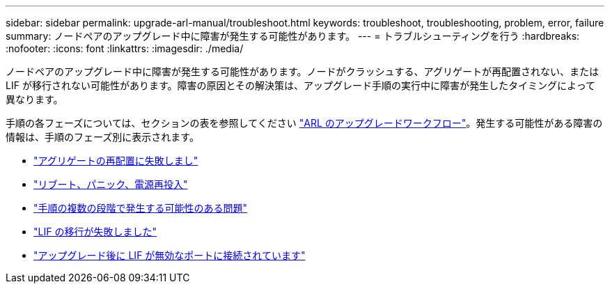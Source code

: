 ---
sidebar: sidebar 
permalink: upgrade-arl-manual/troubleshoot.html 
keywords: troubleshoot, troubleshooting, problem, error, failure 
summary: ノードペアのアップグレード中に障害が発生する可能性があります。 
---
= トラブルシューティングを行う
:hardbreaks:
:nofooter: 
:icons: font
:linkattrs: 
:imagesdir: ./media/


[role="lead"]
ノードペアのアップグレード中に障害が発生する可能性があります。ノードがクラッシュする、アグリゲートが再配置されない、または LIF が移行されない可能性があります。障害の原因とその解決策は、アップグレード手順の実行中に障害が発生したタイミングによって異なります。

手順の各フェーズについては、セクションの表を参照してください link:arl_upgrade_workflow.html["ARL のアップグレードワークフロー"]。発生する可能性がある障害の情報は、手順のフェーズ別に表示されます。

* link:aggregate_relocation_failures.html["アグリゲートの再配置に失敗しまし"]
* link:reboots_panics_power_cycles.html["リブート、パニック、電源再投入"]
* link:issues_multiple_stages_of_procedure.html["手順の複数の段階で発生する可能性のある問題"]
* link:lif_migration_failure.html["LIF の移行が失敗しました"]
* link:lifs_invalid_ports_after_upgrade.html["アップグレード後に LIF が無効なポートに接続されています"]


